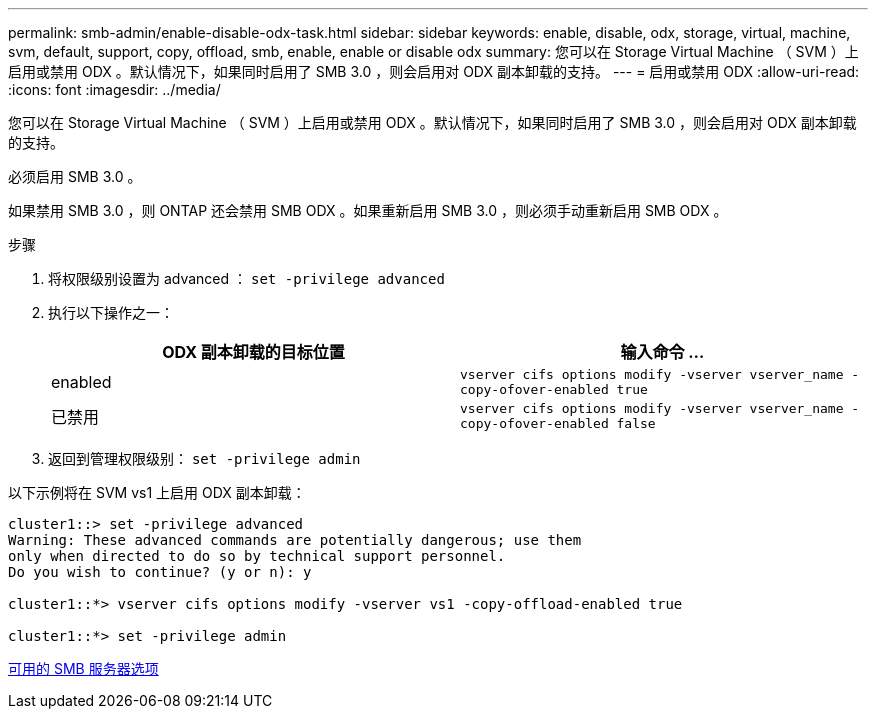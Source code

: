 ---
permalink: smb-admin/enable-disable-odx-task.html 
sidebar: sidebar 
keywords: enable, disable, odx, storage, virtual, machine, svm, default, support, copy, offload, smb, enable, enable or disable odx 
summary: 您可以在 Storage Virtual Machine （ SVM ）上启用或禁用 ODX 。默认情况下，如果同时启用了 SMB 3.0 ，则会启用对 ODX 副本卸载的支持。 
---
= 启用或禁用 ODX
:allow-uri-read: 
:icons: font
:imagesdir: ../media/


[role="lead"]
您可以在 Storage Virtual Machine （ SVM ）上启用或禁用 ODX 。默认情况下，如果同时启用了 SMB 3.0 ，则会启用对 ODX 副本卸载的支持。

必须启用 SMB 3.0 。

如果禁用 SMB 3.0 ，则 ONTAP 还会禁用 SMB ODX 。如果重新启用 SMB 3.0 ，则必须手动重新启用 SMB ODX 。

.步骤
. 将权限级别设置为 advanced ： `set -privilege advanced`
. 执行以下操作之一：
+
|===
| ODX 副本卸载的目标位置 | 输入命令 ... 


 a| 
enabled
 a| 
`vserver cifs options modify -vserver vserver_name -copy-ofover-enabled true`



 a| 
已禁用
 a| 
`vserver cifs options modify -vserver vserver_name -copy-ofover-enabled false`

|===
. 返回到管理权限级别： `set -privilege admin`


以下示例将在 SVM vs1 上启用 ODX 副本卸载：

[listing]
----
cluster1::> set -privilege advanced
Warning: These advanced commands are potentially dangerous; use them
only when directed to do so by technical support personnel.
Do you wish to continue? (y or n): y

cluster1::*> vserver cifs options modify -vserver vs1 -copy-offload-enabled true

cluster1::*> set -privilege admin
----
xref:server-options-reference.adoc[可用的 SMB 服务器选项]
